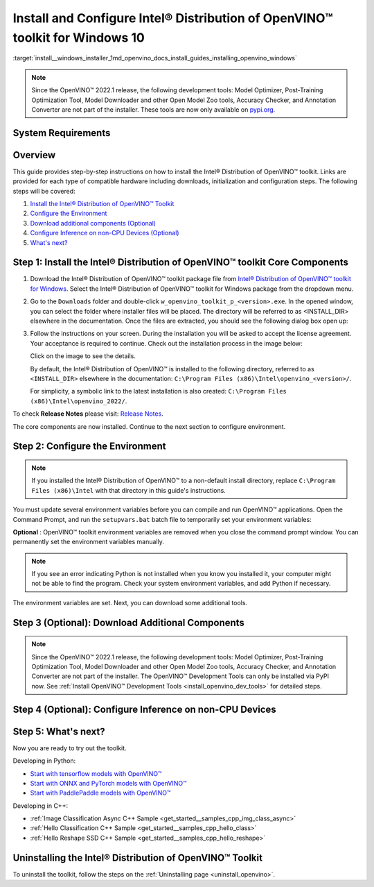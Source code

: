 .. index:: pair: page; Install and Configure Intel® Distribution of OpenVINO™ toolkit for Windows 10
.. _install__windows_installer:


Install and Configure Intel® Distribution of OpenVINO™ toolkit for Windows 10
================================================================================

:target:`install__windows_installer_1md_openvino_docs_install_guides_installing_openvino_windows`

.. note:: Since the OpenVINO™ 2022.1 release, the following development tools: Model Optimizer, Post-Training Optimization Tool, Model Downloader and other Open Model Zoo tools, Accuracy Checker, and Annotation Converter are not part of the installer. These tools are now only available on `pypi.org <https://pypi.org/project/openvino-dev/>`__.





System Requirements
~~~~~~~~~~~~~~~~~~~

.. tab:: Operating Systems

  Microsoft Windows 10, 64-bit

.. tab:: Hardware

  Optimized for these processors:

  * 6th to 12th generation Intel® Core™ processors and Intel® Xeon® processors 
  * 3rd generation Intel® Xeon® Scalable processor (formerly code named Cooper Lake)
  * Intel® Xeon® Scalable processor (formerly Skylake and Cascade Lake)
  * Intel Atom® processor with support for Intel® Streaming SIMD Extensions 4.1 (Intel® SSE4.1)
  * Intel Pentium® processor N4200/5, N3350/5, or N3450/5 with Intel® HD Graphics
  * Intel® Iris® Xe MAX Graphics
  * Intel® Neural Compute Stick 2
  * Intel® Vision Accelerator Design with Intel® Movidius™ VPUs

.. tab:: Processor Notes

  Processor graphics are not included in all processors. 
  See `Product Specifications`_ for information about your processor.

  .. _Product Specifications: https://ark.intel.com/

.. tab:: Software

  * `Microsoft Visual Studio 2019 with MSBuild <http://visualstudio.microsoft.com/downloads/>`_
  * `CMake 3.14 or higher, 64-bit <https://cmake.org/download/>`_
  * `Python 3.6 - 3.9, 64-bit <https://www.python.org/downloads/windows/>`_

  .. note::
    You can choose to download Community version. Use `Microsoft Visual Studio installation guide <https://docs.microsoft.com/en-us/visualstudio/install/install-visual-studio?view=vs-2019>`_ to walk you through the installation. During installation in the **Workloads** tab, choose **Desktop development with C++**.

  .. note::
    You can either use `cmake<version>.msi` which is the installation wizard or `cmake<version>.zip` where you have to go into the `bin` folder and then manually add the path to environmental variables.

  .. important::
    As part of this installation, make sure you click the option **Add Python 3.x to PATH** to `add Python <https://docs.python.org/3/using/windows.html#installation-steps>`_ to your `PATH` environment variable.

Overview
~~~~~~~~

This guide provides step-by-step instructions on how to install the Intel® Distribution of OpenVINO™ toolkit. Links are provided for each type of compatible hardware including downloads, initialization and configuration steps. The following steps will be covered:

#. `Install the Intel® Distribution of OpenVINO™ Toolkit <#install-openvino>`__

#. `Configure the Environment <#set-the-environment-variables>`__

#. `Download additional components (Optional) <#model-optimizer>`__

#. `Configure Inference on non-CPU Devices (Optional) <#optional-steps>`__

#. `What's next? <#get-started>`__

.. _install-openvino:

Step 1: Install the Intel® Distribution of OpenVINO™ toolkit Core Components
~~~~~~~~~~~~~~~~~~~~~~~~~~~~~~~~~~~~~~~~~~~~~~~~~~~~~~~~~~~~~~~~~~~~~~~~~~~~~~~

#. Download the Intel® Distribution of OpenVINO™ toolkit package file from `Intel® Distribution of OpenVINO™ toolkit for Windows <https://software.intel.com/en-us/openvino-toolkit/choose-download>`__. Select the Intel® Distribution of OpenVINO™ toolkit for Windows package from the dropdown menu.

#. Go to the ``Downloads`` folder and double-click ``w_openvino_toolkit_p_<version>.exe``. In the opened window, you can select the folder where installer files will be placed. The directory will be referred to as <INSTALL_DIR> elsewhere in the documentation. Once the files are extracted, you should see the following dialog box open up:
   
   .. image:: _static/images/openvino-install.png
        :width: 400px
        :align: center

#. Follow the instructions on your screen. During the installation you will be asked to accept the license agreement. Your acceptance is required to continue. Check out the installation process in the image below:
   
   
   
   .. image:: ./_assets/openvino-install-win-run-boostrapper-script.gif
   
   Click on the image to see the details.
   
   
   
   By default, the Intel® Distribution of OpenVINO™ is installed to the following directory, referred to as ``<INSTALL_DIR>`` elsewhere in the documentation: ``C:\Program Files (x86)\Intel\openvino_<version>/``.
   
   For simplicity, a symbolic link to the latest installation is also created: ``C:\Program Files (x86)\Intel\openvino_2022/``.

To check **Release Notes** please visit: `Release Notes <https://software.intel.com/en-us/articles/OpenVINO-RelNotes>`__.

The core components are now installed. Continue to the next section to configure environment.

.. _set-the-environment-variables:

Step 2: Configure the Environment
~~~~~~~~~~~~~~~~~~~~~~~~~~~~~~~~~

.. note:: If you installed the Intel® Distribution of OpenVINO™ to a non-default install directory, replace ``C:\Program Files (x86)\Intel`` with that directory in this guide's instructions.



You must update several environment variables before you can compile and run OpenVINO™ applications. Open the Command Prompt, and run the ``setupvars.bat`` batch file to temporarily set your environment variables:

.. ref-code-block:: cpp

	"<INSTALL_DIR>\setupvars.bat"

**Optional** : OpenVINO™ toolkit environment variables are removed when you close the command prompt window. You can permanently set the environment variables manually.

.. note:: If you see an error indicating Python is not installed when you know you installed it, your computer might not be able to find the program. Check your system environment variables, and add Python if necessary.



The environment variables are set. Next, you can download some additional tools.

.. _model-optimizer:

Step 3 (Optional): Download Additional Components
~~~~~~~~~~~~~~~~~~~~~~~~~~~~~~~~~~~~~~~~~~~~~~~~~

.. note:: Since the OpenVINO™ 2022.1 release, the following development tools: Model Optimizer, Post-Training Optimization Tool, Model Downloader and other Open Model Zoo tools, Accuracy Checker, and Annotation Converter are not part of the installer. The OpenVINO™ Development Tools can only be installed via PyPI now. See :ref:`Install OpenVINO™ Development Tools <install_openvino_dev_tools>` for detailed steps.









.. dropdown:: OpenCV

   OpenCV is necessary to run demos from Open Model Zoo (OMZ). Some OpenVINO samples can also extend their capabilities when compiled with OpenCV as a dependency. The Intel® Distribution of OpenVINO™ provides a script to install OpenCV: ``<INSTALL_DIR>\extras\scripts\download_opencv.ps1``.

   .. note::
      No prerequisites are needed.

   There are three ways to run the script:

   * GUI: right-click the script and select ``Run with PowerShell``.

   * Command prompt (CMD) console:

   .. code-block:: sh

      powershell <INSTALL_DIR>\extras\scripts\download_opencv.ps1


   * PowerShell console:

   .. code-block:: sh

      .\<INSTALL_DIR>\extras\scripts\download_opencv.ps1


   If the Intel® Distribution of OpenVINO™ is installed to the system location (e.g. ``Program Files (x86)``) then privilege elevation dialog will be shown. The script can be run from CMD/PowerShell Administrator console to avoid this dialog in case of system-wide installation. 
   The script is interactive by default, so during the execution it will wait for user to press ``Enter`` If you want to avoid this, use the ``-batch`` option, e.g. ``powershell <INSTALL_DIR>\extras\scripts\download_opencv.ps1 -batch``. After the execution of the script, you will find OpenCV extracted to ``<INSTALL_DIR>/extras/opencv``.

.. _optional-steps:

Step 4 (Optional): Configure Inference on non-CPU Devices
~~~~~~~~~~~~~~~~~~~~~~~~~~~~~~~~~~~~~~~~~~~~~~~~~~~~~~~~~

.. tab:: GNA

   To enable the toolkit components to use Intel® Gaussian & Neural Accelerator (GNA) on your system, follow the steps in :ref:`GNA Setup Guide <gna guide windows>`.

.. tab:: GPU

   To enable the toolkit components to use processor graphics (GPU) on your system, follow the steps in :ref:`GPU Setup Guide <gpu guide windows>`.

.. tab:: VPU

   To install and configure your Intel® Vision Accelerator Design with Intel® Movidius™ VPUs, see the :ref:`VPU Configuration Guide <vpu guide windows>`.

.. tab:: NCS 2

   No additional configurations are needed.

.. _get-started:

Step 5: What's next?
~~~~~~~~~~~~~~~~~~~~

Now you are ready to try out the toolkit.

Developing in Python:

* `Start with tensorflow models with OpenVINO™ <https://docs.openvino.ai/latest/notebooks/101-tensorflow-to-openvino-with-output.html>`__

* `Start with ONNX and PyTorch models with OpenVINO™ <https://docs.openvino.ai/latest/notebooks/102-pytorch-onnx-to-openvino-with-output.html>`__

* `Start with PaddlePaddle models with OpenVINO™ <https://docs.openvino.ai/latest/notebooks/103-paddle-onnx-to-openvino-classification-with-output.html>`__

Developing in C++:

* :ref:`Image Classification Async C++ Sample <get_started__samples_cpp_img_class_async>`

* :ref:`Hello Classification C++ Sample <get_started__samples_cpp_hello_class>`

* :ref:`Hello Reshape SSD C++ Sample <get_started__samples_cpp_hello_reshape>`

.. _uninstall:

Uninstalling the Intel® Distribution of OpenVINO™ Toolkit
~~~~~~~~~~~~~~~~~~~~~~~~~~~~~~~~~~~~~~~~~~~~~~~~~~~~~~~~~~~~

To uninstall the toolkit, follow the steps on the :ref:`Uninstalling page <uninstall_openvino>`.

.. dropdown:: Additional Resources

   * Converting models for use with OpenVINO™: :ref:`Model Optimizer Developer Guide <deep learning model optimizer>`
   * Writing your own OpenVINO™ applications: :ref:`OpenVINO™ Runtime User Guide <deep learning openvino runtime>`
   * Sample applications: :ref:`OpenVINO™ Toolkit Samples Overview <code samples>`
   * Pre-trained deep learning models: :ref:`Overview of OpenVINO™ Toolkit Pre-Trained Models <model zoo>`
   * IoT libraries and code samples in the GitHUB repository: `Intel® IoT Developer Kit`_ 









   .. _Intel® IoT Developer Kit: https://github.com/intel-iot-devkit

